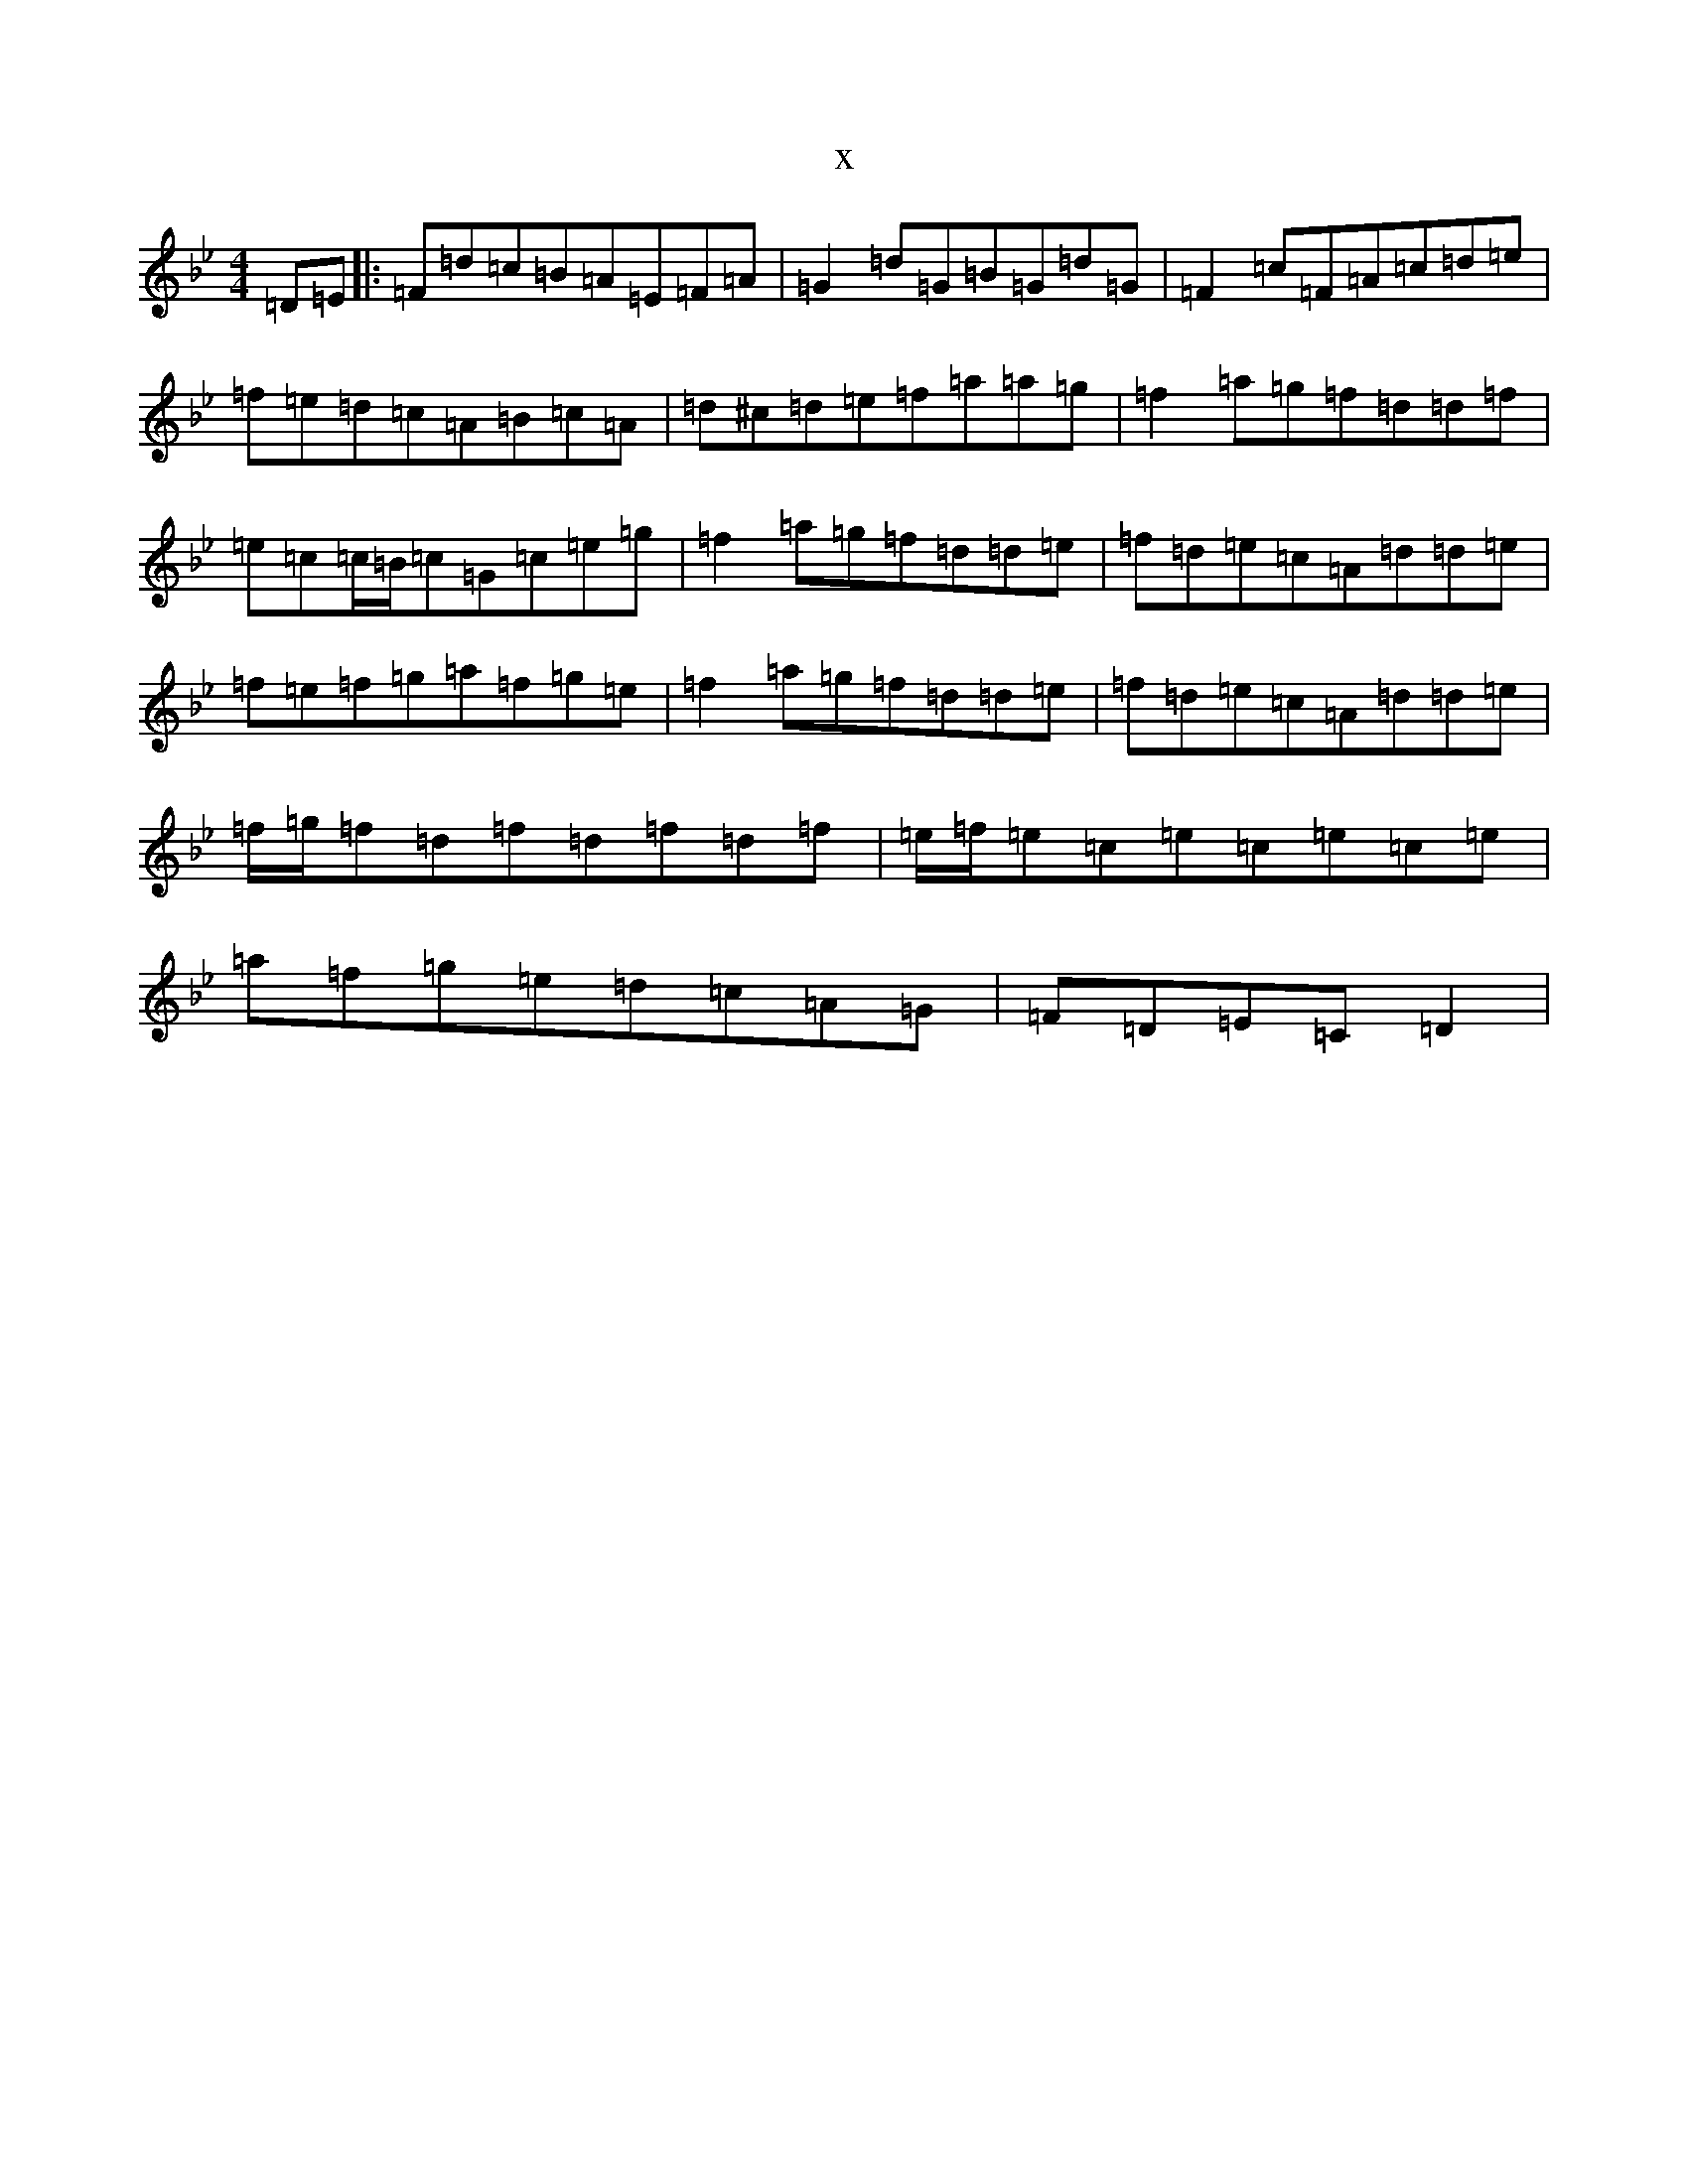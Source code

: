 X:18310
T:x
L:1/8
M:4/4
K: C Dorian
=D=E|:=F=d=c=B=A=E=F=A|=G2=d=G=B=G=d=G|=F2=c=F=A=c=d=e|=f=e=d=c=A=B=c=A|=d^c=d=e=f=a=a=g|=f2=a=g=f=d=d=f|=e=c=c/2=B/2=c=G=c=e=g|=f2=a=g=f=d=d=e|=f=d=e=c=A=d=d=e|=f=e=f=g=a=f=g=e|=f2=a=g=f=d=d=e|=f=d=e=c=A=d=d=e|=f/2=g/2=f=d=f=d=f=d=f|=e/2=f/2=e=c=e=c=e=c=e|=a=f=g=e=d=c=A=G|=F=D=E=C=D2|